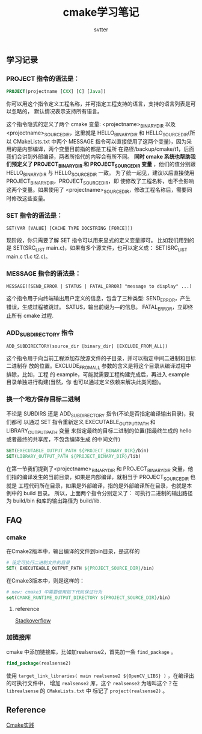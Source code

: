 #+TITLE: cmake学习笔记
#+AUTHOR: svtter

** 学习记录

*** PROJECT 指令的语法是：

  #+BEGIN_SRC cmake
  PROJECT(projectname [CXX] [C] [Java])
  #+END_SRC

  你可以用这个指令定义工程名称，并可指定工程支持的语言，支持的语言列表是可以忽略的，
  默认情况表示支持所有语言。

  这个指令隐式的定义了两个 cmake 变量:
  <projectname>_BINARY_DIR 以及<projectname>_SOURCE_DIR，这里就是
  HELLO_BINARY_DIR 和 HELLO_SOURCE_DIR(所以 CMakeLists.txt 中两个 MESSAGE
  指令可以直接使用了这两个变量)，因为采用的是内部编译，两个变量目前指的都是工程所
  在路径/backup/cmake/t1，后面我们会讲到外部编译，两者所指代的内容会有所不同。
  *同时 cmake 系统也帮助我们预定义了 PROJECT_BINARY_DIR 和 PROJECT_SOURCE_DIR
  变量* ，他们的值分别跟 HELLO_BINARY_DIR 与 HELLO_SOURCE_DIR 一致。
  为了统一起见，建议以后直接使用 PROJECT_BINARY_DIR，PROJECT_SOURCE_DIR，即
  使修改了工程名称，也不会影响这两个变量。如果使用了
  <projectname>_SOURCE_DIR，修改工程名称后，需要同时修改这些变量。



*** SET 指令的语法是：

    =SET(VAR [VALUE] [CACHE TYPE DOCSTRING [FORCE]])=

    现阶段，你只需要了解 SET 指令可以用来显式的定义变量即可。
    比如我们用到的是 SET(SRC_LIST main.c)，如果有多个源文件，也可以定义成：
    SET(SRC_LIST main.c t1.c t2.c)。
   

*** MESSAGE 指令的语法是：

    =MESSAGE([SEND_ERROR | STATUS | FATAL_ERROR] "message to display" ...)=

    这个指令用于向终端输出用户定义的信息，包含了三种类型:
    SEND_ERROR，产生错误，生成过程被跳过。
    SATUS，输出前缀为—的信息。
    FATAL_ERROR，立即终止所有 cmake 过程.
    

*** ADD_SUBDIRECTORY 指令

    =ADD_SUBDIRECTORY(source_dir [binary_dir] [EXCLUDE_FROM_ALL])=

    这个指令用于向当前工程添加存放源文件的子目录，并可以指定中间二进制和目标二进制存
    放的位置。EXCLUDE_FROM_ALL 参数的含义是将这个目录从编译过程中排除，比如，工程
    的 example，可能就需要工程构建完成后，再进入 example 目录单独进行构建(当然，你
    也可以通过定义依赖来解决此类问题)。
    
*** 换一个地方保存目标二进制
    
    不论是 SUBDIRS 还是 ADD_SUBDIRECTORY 指令(不论是否指定编译输出目录)，我们都可
    以通过 SET 指令重新定义 EXECUTABLE_OUTPUT_PATH 和 LIBRARY_OUTPUT_PATH 变量
    来指定最终的目标二进制的位置(指最终生成的 hello 或者最终的共享库，不包含编译生成
    的中间文件)
    
    #+begin_src cmake
    SET(EXECUTABLE_OUTPUT_PATH ${PROJECT_BINARY_DIR}/bin)
    SET(LIBRARY_OUTPUT_PATH ${PROJECT_BINARY_DIR}/lib)
    #+end_src
     
    在第一节我们提到了<projectname>_BINARY_DIR 和 PROJECT_BINARY_DIR 变量，他
    们指的编译发生的当前目录，如果是内部编译，就相当于 PROJECT_SOURCE_DIR 也就是
    工程代码所在目录，如果是外部编译，指的是外部编译所在目录，也就是本例中的 build
    目录。
    所以，上面两个指令分别定义了：
    可执行二进制的输出路径为 build/bin 和库的输出路径为 build/lib.

** FAQ
   
*** cmake

在Cmake2版本中，输出编译的文件到bin目录，是这样的

#+BEGIN_SRC cmake
# 设定可执行二进制文件的目录
SET( EXECUTEABLE_OUTPUT_PATH ${PROJECT_SOURCE_DIR}/bin)
#+END_SRC

在Cmake3版本中，则是这样的：

#+BEGIN_SRC cmake
# new: cmake3 中需要使用如下代码保证行为
set(CMAKE_RUNTIME_OUTPUT_DIRECTORY ${PROJECT_SOURCE_DIR}/bin)
#+END_SRC

**** reference

     [[https://stackoverflow.com/questions/15728805/output-the-binaries-in-the-projects-root-bin-subfolder-using-cmake][Stackoverflow]]

*** 加链接库
    
    cmake 中添加链接库，比如加realsense2，首先加一条 =find_package= 。
    
#+BEGIN_SRC cmake
find_package(realsense2)
#+END_SRC

使用 =target_link_libraries( main realsense2 ${OpenCV_LIBS} )= ，在编译出的可执行文件中，
增加 =realsense2= 库，这个 =realsense2= 为啥叫这个？在 =librealsense= 的 =CMakeLists.txt= 中
标记了 =project(realsense2)= 。
    

** Reference

[[http://file.ncnynl.com/ros/CMake%2520Practice.pdf][Cmake实践]]
